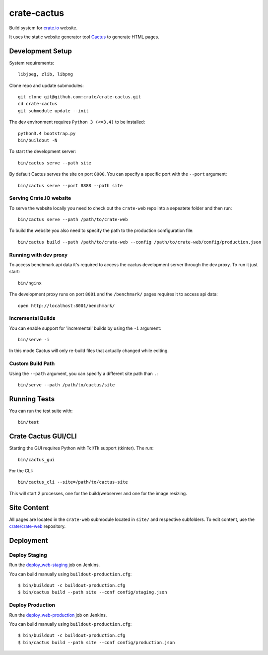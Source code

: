 ============
crate-cactus
============

Build system for `crate.io`_ website.

It uses the static website generator tool Cactus_ to generate HTML pages.


Development Setup
=================

System requirements::

    libjpeg, zlib, libpng

Clone repo and update submodules::

    git clone git@github.com:crate/crate-cactus.git
    cd crate-cactus
    git submodule update --init

The dev environment requires ``Python 3 (<=3.4)`` to be installed::

    python3.4 bootstrap.py
    bin/buildout -N

To start the development server::

    bin/cactus serve --path site

By default Cactus serves the site on port ``8000``.
You can specify a specific port with the ``--port`` argument::

    bin/cactus serve --port 8888 --path site

Serving Crate.IO website
------------------------

To serve the website locally you need to check out the ``crate-web`` repo
into a sepeatete folder and then run::

    bin/cactus serve --path /path/to/crate-web

To build the website you also need to specify the path to the production
configuration file::

    bin/cactus build --path /path/to/crate-web --config /path/to/crate-web/config/production.json

Running with dev proxy
----------------------

To access benchmark api data it's required to access the cactus development
server through the dev proxy. To run it just start::

    bin/nginx

The development proxy runs on port ``8001`` and the ``/benchmark/`` pages
requires it to access api data::

    open http://localhost:8001/benchmark/

Incremental Builds
------------------

You can enable support for 'incremental' builds by using the ``-i`` argument::

    bin/serve -i

In this mode Cactus will only re-build files that actually changed while editing.

Custom Build Path
------------------

Using the ``--path`` argument, you can specify a different site path than ``.``::

    bin/serve --path /path/to/cactus/site

Running Tests
=============

You can run the test suite with::

    bin/test

Crate Cactus GUI/CLI
====================

Starting the GUI requires Python with Tcl/Tk support (tkinter).
The run::

    bin/cactus_gui

For the CLI::

    bin/cactus_cli --site=/path/to/cactus-site

This will start 2 processes, one for the build/webserver and one for the image
resizing.


Site Content
============

All pages are located in the ``crate-web`` submodule located in ``site/``
and respective subfolders. To edit content, use the `crate/crate-web`_
repository.


Deployment
==========

Deploy Staging
--------------

Run the `deploy_web-staging`_ job on Jenkins.

You can build manually using ``buildout-production.cfg``::

    $ bin/buildout -c buildout-production.cfg
    $ bin/cactus build --path site --conf config/staging.json

Deploy Production
-----------------

Run the `deploy_web-production`_ job on Jenkins.

You can build manually using ``buildout-production.cfg``::

    $ bin/buildout -c buildout-production.cfg
    $ bin/cactus build --path site --conf config/production.json


.. _`crate.io`: https://crate.io
.. _`Cactus`: https://github.com/koenbok/Cactus
.. _`crate/crate-web`: https://github.com/crate/crate-web
.. _`deploy_web-staging`: https://jenkins.crate.io/job/deploy_web-staging/
.. _`deploy_web-production`: https://jenkins.crate.io/job/deploy_web-production/
